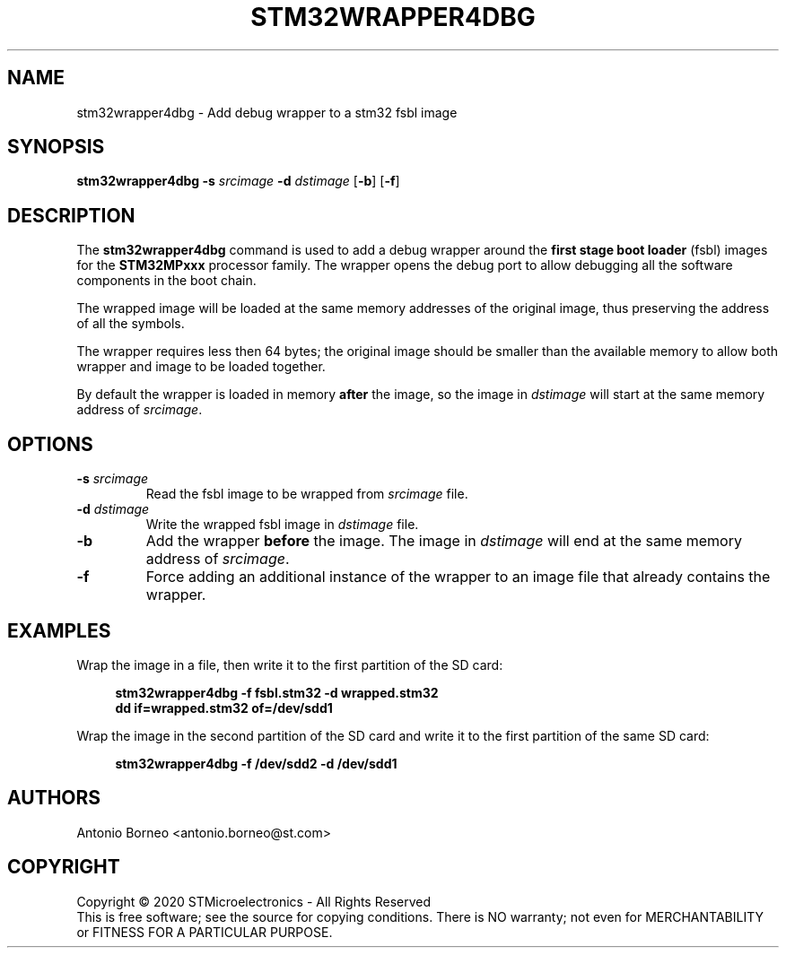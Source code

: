 .\" SPDX-License-Identifier: GPL-2.0-or-later OR BSD-3-Clause
.TH STM32WRAPPER4DBG 1 "2020-05-06"

.SH NAME
stm32wrapper4dbg \- Add debug wrapper to a stm32 fsbl image

.SH SYNOPSIS
.B stm32wrapper4dbg
.RB "" "\-s " "\fIsrcimage\fP" " \-d " "\fIdstimage\fP [" "\-b" "] [" "\-f" "]"

.SH "DESCRIPTION"
The
.B stm32wrapper4dbg
command is used to add a debug wrapper around the
.B first stage boot loader
(fsbl) images for the
.B STM32MPxxx
processor family.
The wrapper opens the debug port to allow debugging all the software
components in the boot chain.

The wrapped image will be loaded at the same memory addresses of the
original image, thus preserving the address of all the symbols.

The wrapper requires less then 64 bytes; the original image should be
smaller than the available memory to allow both wrapper and image to be
loaded together.

By default the wrapper is loaded in memory
.B after
the image, so the image in \fIdstimage\fP will start at the same memory
address of \fIsrcimage\fP.

.SH "OPTIONS"
.TP
.BI "\-s " "\fIsrcimage\fP"
Read the fsbl image to be wrapped from \fIsrcimage\fP file.

.TP
.BI "\-d " "\fIdstimage\fP"
Write the wrapped fsbl image in \fIdstimage\fP file.

.TP
.BI "\-b"
Add the wrapper
.B before
the image. The image in \fIdstimage\fP will end at the same memory address
of \fIsrcimage\fP.

.TP
.BI "\-f"
Force adding an additional instance of the wrapper to an image file that
already contains the wrapper.

.SH EXAMPLES
Wrap the image in a file, then write it to the first partition of the SD card:
.sp
.RS 4
.nf
\fB
stm32wrapper4dbg -f fsbl.stm32 -d wrapped.stm32
dd if=wrapped.stm32 of=/dev/sdd1
.fi \fR
.P
.RE
.P
Wrap the image in the second partition of the SD card and write it to the first partition of the same SD card:
.sp
.RS 4
.nf
\fB
stm32wrapper4dbg -f /dev/sdd2 -d /dev/sdd1
.fi \fR
.P
.RE
.P

.SH AUTHORS
Antonio Borneo <antonio.borneo@st.com>

.SH COPYRIGHT
Copyright \(co 2020 STMicroelectronics - All Rights Reserved
.br
This is free software; see the source for copying conditions. There is NO
warranty; not even for MERCHANTABILITY or FITNESS FOR A PARTICULAR PURPOSE.
